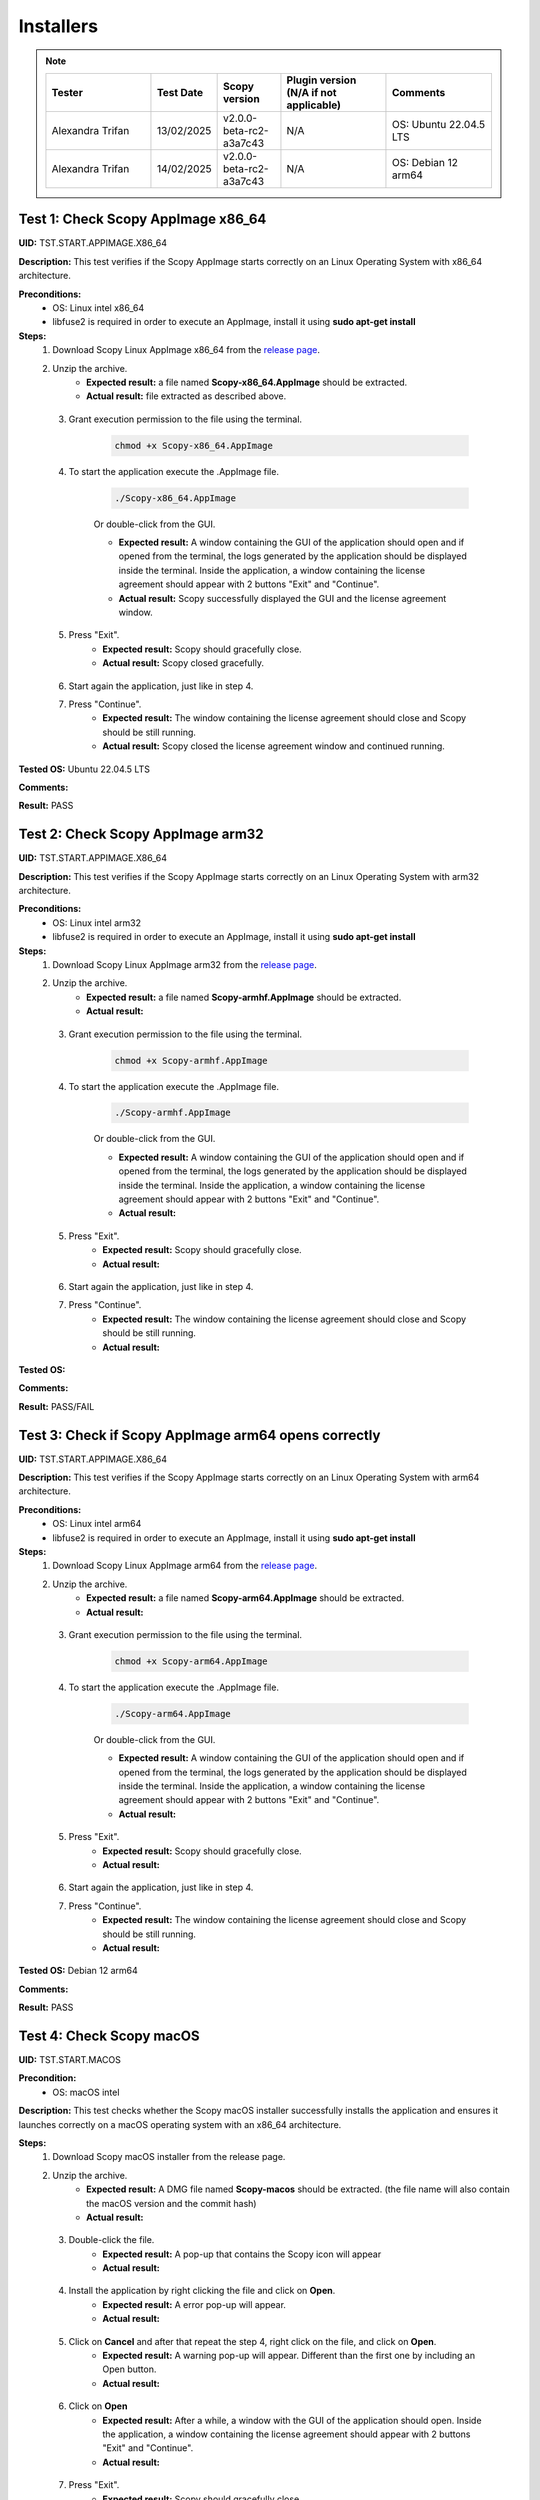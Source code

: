 .. _install_tests:

Installers
===================================

.. note::
    .. list-table:: 
       :widths: 50 30 30 50 50
       :header-rows: 1

       * - Tester
         - Test Date
         - Scopy version
         - Plugin version (N/A if not applicable)
         - Comments
       * - Alexandra Trifan
         - 13/02/2025
         - v2.0.0-beta-rc2-a3a7c43
         - N/A
         - OS: Ubuntu 22.04.5 LTS
       * - Alexandra Trifan
         - 14/02/2025
         - v2.0.0-beta-rc2-a3a7c43
         - N/A
         - OS: Debian 12 arm64

Test 1: Check Scopy AppImage x86_64
------------------------------------

**UID:** TST.START.APPIMAGE.X86_64

**Description:** This test verifies if the Scopy AppImage starts correctly on an
Linux Operating System with x86_64 architecture.

**Preconditions:**
    - OS: Linux intel x86_64
    - libfuse2 is required in order to execute an AppImage, install it using
      **sudo apt-get install**

**Steps:**
    1. Download Scopy Linux AppImage x86_64 from the `release page <https://github.com/analogdevicesinc/scopy/releases>`_.
    2. Unzip the archive.
        - **Expected result:** a file named **Scopy-x86_64.AppImage** should be extracted.
        - **Actual result:** file extracted as described above.

..
  Actual test result goes here.
..

    3. Grant execution permission to the file using the terminal.

        .. code-block:: shell

            chmod +x Scopy-x86_64.AppImage

    4. To start the application execute the .AppImage file.

        .. code-block:: shell

            ./Scopy-x86_64.AppImage

        Or double-click from the GUI.

        - **Expected result:** A window containing the GUI of the application
          should open and if opened from the terminal, the logs generated by the
          application should be displayed inside the terminal. Inside the application,
          a window containing the license agreement should appear with 2 buttons
          "Exit" and "Continue".
        - **Actual result:** Scopy successfully displayed the GUI and the license agreement window.

..
  Actual test result goes here.
..

    5. Press "Exit".
        - **Expected result:** Scopy should gracefully close.
        - **Actual result:** Scopy closed gracefully.

..
  Actual test result goes here.
..

    6. Start again the application, just like in step 4.
    7. Press "Continue".
        - **Expected result:** The window containing the license agreement
          should close and Scopy should be still running.
        - **Actual result:** Scopy closed the license agreement window and continued running.

..
  Actual test result goes here.
..

**Tested OS:** Ubuntu 22.04.5 LTS

..
  Details about the tested OS goes here.

**Comments:**

..
  Any comments about the test goes here.

**Result:** PASS

..
  The result of the test goes here (PASS/FAIL).


Test 2: Check Scopy AppImage arm32
-----------------------------------

**UID:** TST.START.APPIMAGE.X86_64

**Description:** This test verifies if the Scopy AppImage starts correctly on an
Linux Operating System with arm32 architecture.

**Preconditions:**
    - OS: Linux intel arm32
    - libfuse2 is required in order to execute an AppImage, install it using
      **sudo apt-get install**

**Steps:**
    1. Download Scopy Linux AppImage arm32 from the `release page <https://github.com/analogdevicesinc/scopy/releases>`_.
    2. Unzip the archive.
        - **Expected result:** a file named **Scopy-armhf.AppImage** should be extracted.
        - **Actual result:**

..
  Actual test result goes here.
..

    3. Grant execution permission to the file using the terminal.

        .. code-block:: shell

            chmod +x Scopy-armhf.AppImage

    4. To start the application execute the .AppImage file.

        .. code-block:: shell

            ./Scopy-armhf.AppImage

        Or double-click from the GUI.

        - **Expected result:** A window containing the GUI of the application
          should open and if opened from the terminal, the logs generated by the
          application should be displayed inside the terminal. Inside the application,
          a window containing the license agreement should appear with 2 buttons
          "Exit" and "Continue".
        - **Actual result:**

..
  Actual test result goes here.
..

    5. Press "Exit".
        - **Expected result:** Scopy should gracefully close.
        - **Actual result:**

..
  Actual test result goes here.
..

    6. Start again the application, just like in step 4.
    7. Press "Continue".
        - **Expected result:** The window containing the license agreement
          should close and Scopy should be still running.
        - **Actual result:**

..
  Actual test result goes here.
..

**Tested OS:**

..
  Details about the tested OS goes here.

**Comments:**

..
  Any comments about the test goes here.

**Result:** PASS/FAIL

..
  The result of the test goes here (PASS/FAIL).


Test 3: Check if Scopy AppImage arm64 opens correctly
-------------------------------------------------------

**UID:** TST.START.APPIMAGE.X86_64

**Description:** This test verifies if the Scopy AppImage starts correctly on an
Linux Operating System with arm64 architecture.

**Preconditions:**
    - OS: Linux intel arm64
    - libfuse2 is required in order to execute an AppImage, install it using
      **sudo apt-get install**

**Steps:**
    1. Download Scopy Linux AppImage arm64 from the `release page <https://github.com/analogdevicesinc/scopy/releases>`_.
    2. Unzip the archive.
        - **Expected result:** a file named **Scopy-arm64.AppImage** should be extracted.
        - **Actual result:**

..
  Actual test result goes here.
..

    3. Grant execution permission to the file using the terminal.

        .. code-block:: shell

            chmod +x Scopy-arm64.AppImage

    4. To start the application execute the .AppImage file.

        .. code-block:: shell

            ./Scopy-arm64.AppImage

        Or double-click from the GUI.

        - **Expected result:** A window containing the GUI of the application
          should open and if opened from the terminal, the logs generated by the
          application should be displayed inside the terminal. Inside the application,
          a window containing the license agreement should appear with 2 buttons
          "Exit" and "Continue".
        - **Actual result:**

..
  Actual test result goes here.
..

    5. Press "Exit".
        - **Expected result:** Scopy should gracefully close.
        - **Actual result:**

..
  Actual test result goes here.
..

    6. Start again the application, just like in step 4.
    7. Press "Continue".
        - **Expected result:** The window containing the license agreement
          should close and Scopy should be still running.
        - **Actual result:**

..
  Actual test result goes here.
..

**Tested OS:** Debian 12 arm64

..
  Details about the tested OS goes here.

**Comments:**

..
  Any comments about the test goes here.

**Result:** PASS

..
  The result of the test goes here (PASS/FAIL).



Test 4: Check Scopy macOS
--------------------------

**UID:** TST.START.MACOS

**Precondition:**
    - OS: macOS intel

**Description:** This test checks whether the Scopy macOS installer successfully
installs the application and ensures it launches correctly on a macOS operating
system with an x86_64 architecture.

**Steps:**
    1. Download Scopy macOS installer from the release page.
    2. Unzip the archive.
        - **Expected result:** A DMG file named **Scopy-macos** should be extracted.
          (the file name will also contain the macOS version and the commit hash)
        - **Actual result:**

..
  Actual test result goes here.
..

    3. Double-click the file.
        - **Expected result:** A pop-up that contains the Scopy icon will appear
        - **Actual result:**

..
  Actual test result goes here.
..

    4. Install the application by right clicking the file and click on **Open**.
        - **Expected result:** A error pop-up will appear.
        - **Actual result:**

..
  Actual test result goes here.
..

    5. Click on **Cancel** and after that repeat the step 4, right click on the file, and click on **Open**.
        - **Expected result:** A warning pop-up will appear. Different than
          the first one by including an Open button.
        - **Actual result:**

..
  Actual test result goes here.
..

    6. Click on **Open**
        - **Expected result:** After a while, a window with the GUI of the application
          should open. Inside the application, a window containing the license
          agreement should appear with 2 buttons "Exit" and "Continue".
        - **Actual result:**

..
  Actual test result goes here.
..

    7. Press "Exit".
        - **Expected result:** Scopy should gracefully close.
        - **Actual result:**

..
  Actual test result goes here.
..

    8. Start again the application by right-clicking and click on **Open**.
    9. Press "Continue".
        - **Expected result:** The window containing the license agreement
          should close and Scopy should be still running.
        - **Actual result:**

..
  Actual test result goes here.
..

**Tested OS:**

..
  Details about the tested OS goes here.

**Comments:**

..
  Any comments about the test goes here.

**Result:** PASS/FAIL

..
  The result of the test goes here (PASS/FAIL).



Test 5: Check Scopy Windows installer
-------------------------------------

**UID:** TST.START.WINDOWS

**Precondition:**
    - OS: Windows

**Description:** This test checks whether the Scopy Windows installer successfully
installs the application and ensures it launches correctly on a Windows operating
system with an x86_64 architecture.

**Steps:**
    1. Download Scopy Windows installer from the release page.
    2. Double-click the installer.
        - **Expected result:** A window containing the installation wizard
          should open. It should contain a drop-down menu from which can be
          selected the language during the installation.
        - **Actual result:**

..
  Actual test result goes here.
..

    3. Click on **OK**
        - **Expected result:** The installer continues with the `License Agreement` tab.
        - **Actual result:**

..
  Actual test result goes here.
..

    4. Click on **I accept the agreement** and on **Next**.
        - **Expected result:** The installer continues with the location where
          the application will be installed.
        - **Actual result:**

..
  Actual test result goes here.
..

    5. Select a location and click on **Next**.
        - **Expected result:** The installer continues with the list of components
          that will be installed.
        - **Actual result:**

..
  Actual test result goes here.
..

    6. Click on **Next**.
        - **Expected result:** The installer continues with the `Additional Tasks` tab.
        - **Actual result:**

..
  Actual test result goes here.
..

    7. Check the `"Install drivers for ADALM2000 - Requires Administrative Rights"` box and click on **Next**.
        - **Expected result:** The installer continues with the installation summary.
        - **Actual result:**

..
  Actual test result goes here.
..

    8. Click on **Install**.
        - **Expected result:** The application should start installing. At the end of
          the installation, it should ask for Administrative Rights in order to install
          ADALM2000 drivers.
        - **Actual result:**

..
  Actual test result goes here.
..

    9. Inside the newly opened window. Follow the ADALM2000 drivers installation by clicking **Next** and **Finish**.
        - **Expected result:** Both the application and the ADALM2000 drivers
          installed successfully. And optionally, you can check to restart the
          computer or not.
        - **Actual result:**

..
  Actual test result goes here.
..

    10. Click on **Finish**.

**Tested OS:**

..
  Details about the tested OS goes here.

**Comments:**

..
  Any comments about the test goes here.

**Result:** PASS/FAIL

..
  The result of the test goes here (PASS/FAIL).
